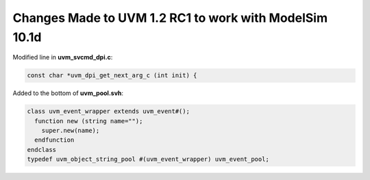 .. _uvm-1.2-modelsim:

#######################################################
Changes Made to UVM 1.2 RC1 to work with ModelSim 10.1d
#######################################################

Modified line in **uvm_svcmd_dpi.c**:

.. code-block:: c

   const char *uvm_dpi_get_next_arg_c (int init) {

Added to the bottom of **uvm_pool.svh**:

.. code-block:: verilog

   class uvm_event_wrapper extends uvm_event#();
     function new (string name="");
       super.new(name);
     endfunction
   endclass
   typedef uvm_object_string_pool #(uvm_event_wrapper) uvm_event_pool;
